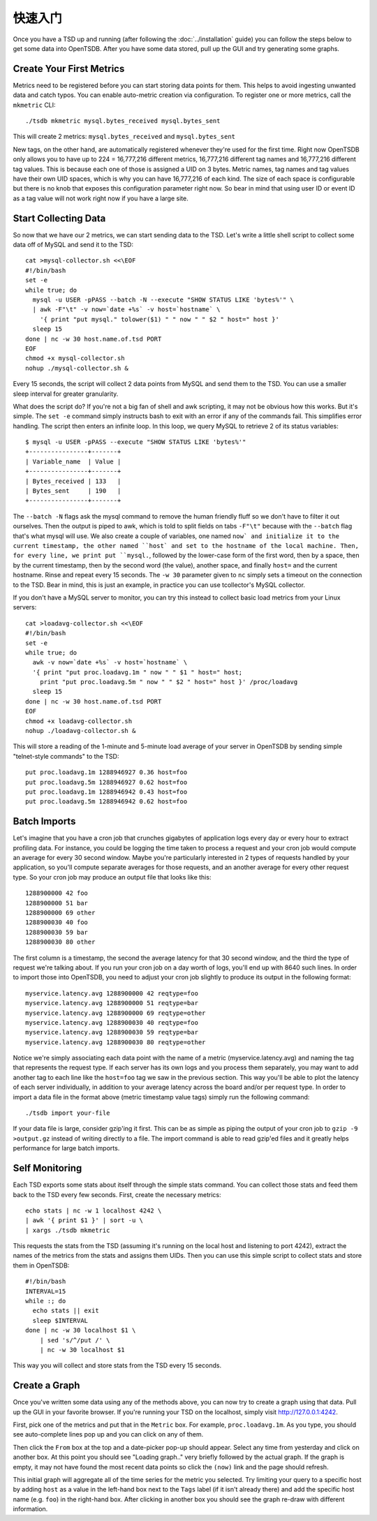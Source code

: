 快速入门
===========

Once you have a TSD up and running (after following the :doc:`../installation` guide) you can follow the steps below to get some data into OpenTSDB. After you have some data stored, pull up the GUI and try generating some graphs.

Create Your First Metrics
^^^^^^^^^^^^^^^^^^^^^^^^^

Metrics need to be registered before you can start storing data points for them. This helps to avoid ingesting unwanted data and catch typos. You can enable auto-metric creation via configuration. To register one or more metrics, call the ``mkmetric`` CLI::

  ./tsdb mkmetric mysql.bytes_received mysql.bytes_sent

This will create 2 metrics: ``mysql.bytes_received`` and ``mysql.bytes_sent``

New tags, on the other hand, are automatically registered whenever they're used for the first time. Right now OpenTSDB only allows you to have up to 224 = 16,777,216 different metrics, 16,777,216 different tag names and 16,777,216 different tag values. This is because each one of those is assigned a UID on 3 bytes. Metric names, tag names and tag values have their own UID spaces, which is why you can have 16,777,216 of each kind. The size of each space is configurable but there is no knob that exposes this configuration parameter right now. So bear in mind that using user ID or event ID as a tag value will not work right now if you have a large site.

Start Collecting Data
^^^^^^^^^^^^^^^^^^^^^

So now that we have our 2 metrics, we can start sending data to the TSD. Let's write a little shell script to collect some data off of MySQL and send it to the TSD::

  cat >mysql-collector.sh <<\EOF
  #!/bin/bash
  set -e
  while true; do
    mysql -u USER -pPASS --batch -N --execute "SHOW STATUS LIKE 'bytes%'" \
    | awk -F"\t" -v now=`date +%s` -v host=`hostname` \
      '{ print "put mysql." tolower($1) " " now " " $2 " host=" host }'
    sleep 15
  done | nc -w 30 host.name.of.tsd PORT
  EOF
  chmod +x mysql-collector.sh
  nohup ./mysql-collector.sh &

Every 15 seconds, the script will collect 2 data points from MySQL and send them to the TSD. You can use a smaller sleep interval for greater granularity.

What does the script do? If you're not a big fan of shell and awk scripting, it may not be obvious how this works. But it's simple. The ``set -e`` command simply instructs bash to exit with an error if any of the commands fail. This simplifies error handling. The script then enters an infinite loop. In this loop, we query MySQL to retrieve 2 of its status variables::

  $ mysql -u USER -pPASS --execute "SHOW STATUS LIKE 'bytes%'"
  +----------------+-------+
  | Variable_name  | Value |
  +----------------+-------+
  | Bytes_received | 133   |
  | Bytes_sent     | 190   |
  +----------------+-------+

The ``--batch -N`` flags ask the mysql command to remove the human friendly fluff so we don't have to filter it out ourselves. Then the output is piped to awk, which is told to split fields on tabs ``-F"\t"`` because with the ``--batch`` flag that's what mysql will use. We also create a couple of variables, one named ``now` and initialize it to the current timestamp, the other named ``host` and set to the hostname of the local machine. Then, for every line, we print put ``mysql.``, followed by the lower-case form of the first word, then by a space, then by the current timestamp, then by the second word (the value), another space, and finally ``host=`` and the current hostname. Rinse and repeat every 15 seconds. The ``-w 30`` parameter given to ``nc`` simply sets a timeout on the connection to the TSD.
Bear in mind, this is just an example, in practice you can use tcollector's MySQL collector.

If you don't have a MySQL server to monitor, you can try this instead to collect basic load metrics from your Linux servers::

  cat >loadavg-collector.sh <<\EOF
  #!/bin/bash
  set -e
  while true; do
    awk -v now=`date +%s` -v host=`hostname` \
    '{ print "put proc.loadavg.1m " now " " $1 " host=" host;
      print "put proc.loadavg.5m " now " " $2 " host=" host }' /proc/loadavg
    sleep 15
  done | nc -w 30 host.name.of.tsd PORT
  EOF
  chmod +x loadavg-collector.sh
  nohup ./loadavg-collector.sh &

This will store a reading of the 1-minute and 5-minute load average of your server in OpenTSDB by sending simple "telnet-style commands" to the TSD::

  put proc.loadavg.1m 1288946927 0.36 host=foo
  put proc.loadavg.5m 1288946927 0.62 host=foo
  put proc.loadavg.1m 1288946942 0.43 host=foo
  put proc.loadavg.5m 1288946942 0.62 host=foo

Batch Imports
^^^^^^^^^^^^^

Let's imagine that you have a cron job that crunches gigabytes of application logs every day or every hour to extract profiling data. For instance, you could be logging the time taken to process a request and your cron job would compute an average for every 30 second window. Maybe you're particularly interested in 2 types of requests handled by your application, so you'll compute separate averages for those requests, and an another average for every other request type. So your cron job may produce an output file that looks like this::

  1288900000 42 foo
  1288900000 51 bar
  1288900000 69 other
  1288900030 40 foo
  1288900030 59 bar
  1288900030 80 other

The first column is a timestamp, the second the average latency for that 30 second window, and the third the type of request we're talking about. If you run your cron job on a day worth of logs, you'll end up with 8640 such lines. In order to import those into OpenTSDB, you need to adjust your cron job slightly to produce its output in the following format::

  myservice.latency.avg 1288900000 42 reqtype=foo
  myservice.latency.avg 1288900000 51 reqtype=bar
  myservice.latency.avg 1288900000 69 reqtype=other
  myservice.latency.avg 1288900030 40 reqtype=foo
  myservice.latency.avg 1288900030 59 reqtype=bar
  myservice.latency.avg 1288900030 80 reqtype=other

Notice we're simply associating each data point with the name of a metric (myservice.latency.avg) and naming the tag that represents the request type. If each server has its own logs and you process them separately, you may want to add another tag to each line like the ``host=foo`` tag we saw in the previous section. This way you'll be able to plot the latency of each server individually, in addition to your average latency across the board and/or per request type.
In order to import a data file in the format above (metric timestamp value tags) simply run the following command::

  ./tsdb import your-file

If your data file is large, consider gzip'ing it first. This can be as simple as piping the output of your cron job to ``gzip -9 >output.gz`` instead of writing directly to a file. The import command is able to read gzip'ed files and it greatly helps performance for large batch imports.

Self Monitoring
^^^^^^^^^^^^^^^

Each TSD exports some stats about itself through the simple stats command. You can collect those stats and feed them back to the TSD every few seconds. First, create the necessary metrics::

  echo stats | nc -w 1 localhost 4242 \
  | awk '{ print $1 }' | sort -u \
  | xargs ./tsdb mkmetric

This requests the stats from the TSD (assuming it's running on the local host and listening to port 4242), extract the names of the metrics from the stats and assigns them UIDs.
Then you can use this simple script to collect stats and store them in OpenTSDB::

  #!/bin/bash
  INTERVAL=15
  while :; do
    echo stats || exit
    sleep $INTERVAL
  done | nc -w 30 localhost $1 \
      | sed 's/^/put /' \
      | nc -w 30 localhost $1

This way you will collect and store stats from the TSD every 15 seconds.

Create a Graph
^^^^^^^^^^^^^^

Once you've written some data using any of the methods above, you can now try to create a graph using that data. Pull up the GUI in your favorite browser. If you're running your TSD on the localhost, simply visit `http://127.0.0.1:4242 <http://127.0.0.1:4242>`_.

First, pick one of the metrics and put that in the ``Metric`` box. For example, ``proc.loadavg.1m``. As you type, you should see auto-complete lines pop up and you can click on any of them.

Then click the ``From`` box at the top and a date-picker pop-up should appear. Select any time from yesterday and click on another box. At this point you should see "Loading graph.." very briefly followed by the actual graph. If the graph is empty, it may not have found the most recent data points so click the ``(now)`` link and the page should refresh.

This initial graph will aggregate all of the time series for the metric you selected. Try limiting your query to a specific host by adding ``host`` as a value in the left-hand box next to the ``Tags`` label (if it isn't already there) and add the specific host name (e.g. ``foo``) in the right-hand box. After clicking in another box you should see the graph re-draw with different information.